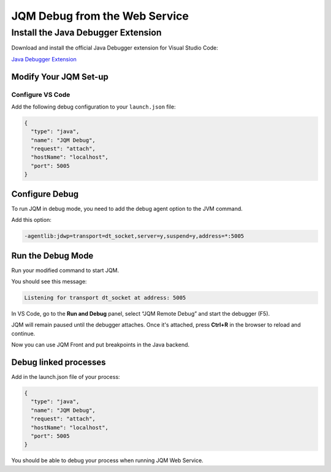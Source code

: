 
JQM Debug from the Web Service
##############################

Install the Java Debugger Extension
***********************************

Download and install the official Java Debugger extension for Visual Studio Code:

`Java Debugger Extension <https://marketplace.visualstudio.com/items?itemName=vscjava.vscode-java-debug>`_

Modify Your JQM Set-up
======================

Configure VS Code
-----------------

Add the following debug configuration to your ``launch.json`` file:

.. code-block:: json

    {
      "type": "java",
      "name": "JQM Debug",
      "request": "attach",
      "hostName": "localhost",
      "port": 5005
    }

Configure Debug
===============

To run JQM in debug mode, you need to add the debug agent option to the JVM command.

Add this option:

.. code-block:: bash

    -agentlib:jdwp=transport=dt_socket,server=y,suspend=y,address=*:5005

Run the Debug Mode
==================

Run your modified command to start JQM.

You should see this message:

.. code-block:: text

    Listening for transport dt_socket at address: 5005

In VS Code, go to the **Run and Debug** panel, select “JQM Remote Debug” and start the debugger (F5).

JQM will remain paused until the debugger attaches. Once it's attached, press **Ctrl+R** in the browser to reload and continue.

Now you can use JQM Front and put breakpoints in the Java backend.

Debug linked processes
======================

Add in the launch.json file of your process:

.. code-block:: json

    {
      "type": "java",
      "name": "JQM Debug",
      "request": "attach",
      "hostName": "localhost",
      "port": 5005
    }

You should be able to debug your process when running JQM Web Service.




